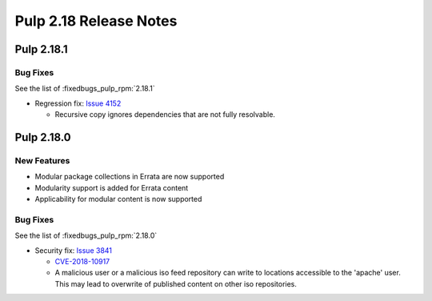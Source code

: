=======================
Pulp 2.18 Release Notes
=======================


Pulp 2.18.1
===========

Bug Fixes
---------

See the list of :fixedbugs_pulp_rpm:`2.18.1`

* Regression fix: `Issue 4152 <https://pulp.plan.io/issues/4152>`_

  * Recursive copy ignores dependencies that are not fully resolvable.

Pulp 2.18.0
===========

New Features
------------

* Modular package collections in Errata are now supported
* Modularity support is added for Errata content
* Applicability for modular content is now supported

Bug Fixes
---------

See the list of :fixedbugs_pulp_rpm:`2.18.0`

* Security fix: `Issue 3841 <https://pulp.plan.io/issues/3841>`_

  * `CVE-2018-10917 <https://nvd.nist.gov/vuln/detail/CVE-2018-10917>`_
  * A malicious user or a malicious iso feed repository can write to locations accessible
    to the 'apache' user. This may lead to overwrite of published content on other
    iso repositories. 
